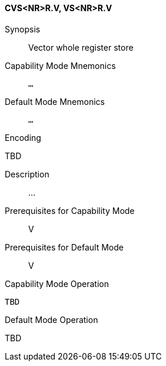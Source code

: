 <<<
[#insns-cvs_nr_r,reftext="Vector whole register store (CVS<NR>R.V, VS<NR>R.V)"]
==== CVS<NR>R.V, VS<NR>R.V

Synopsis::
Vector whole register store

Capability Mode Mnemonics::
`...`

Default Mode Mnemonics::
`...`

Encoding::
--
TBD
--

Description::
...

Prerequisites for Capability Mode::
V

Prerequisites for Default Mode::
V

Capability Mode Operation::
[source,SAIL,subs="verbatim,quotes"]
--
TBD
--

Default Mode Operation::
--
TBD
--
